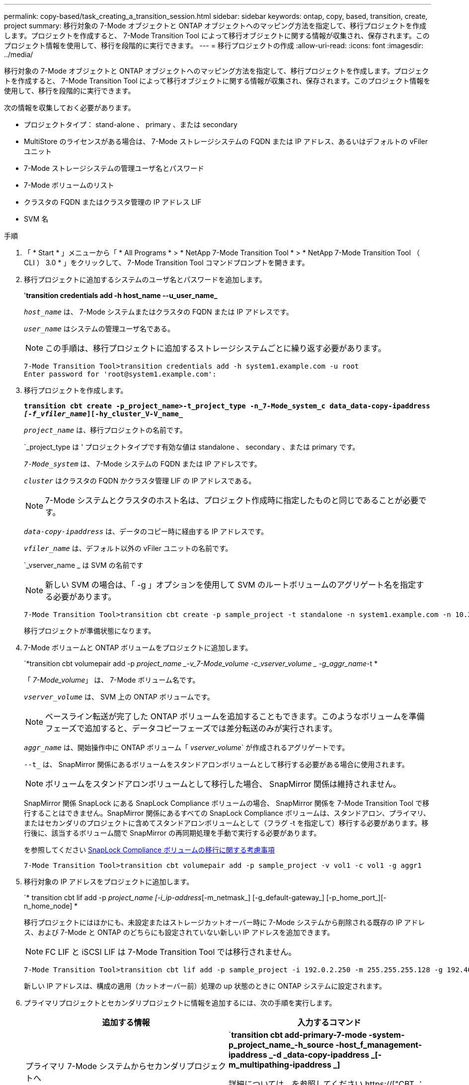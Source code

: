 ---
permalink: copy-based/task_creating_a_transition_session.html 
sidebar: sidebar 
keywords: ontap, copy, based, transition, create, project 
summary: 移行対象の 7-Mode オブジェクトと ONTAP オブジェクトへのマッピング方法を指定して、移行プロジェクトを作成します。プロジェクトを作成すると、 7-Mode Transition Tool によって移行オブジェクトに関する情報が収集され、保存されます。このプロジェクト情報を使用して、移行を段階的に実行できます。 
---
= 移行プロジェクトの作成
:allow-uri-read: 
:icons: font
:imagesdir: ../media/


[role="lead"]
移行対象の 7-Mode オブジェクトと ONTAP オブジェクトへのマッピング方法を指定して、移行プロジェクトを作成します。プロジェクトを作成すると、 7-Mode Transition Tool によって移行オブジェクトに関する情報が収集され、保存されます。このプロジェクト情報を使用して、移行を段階的に実行できます。

次の情報を収集しておく必要があります。

* プロジェクトタイプ： stand-alone 、 primary 、または secondary
* MultiStore のライセンスがある場合は、 7-Mode ストレージシステムの FQDN または IP アドレス、あるいはデフォルトの vFiler ユニット
* 7-Mode ストレージシステムの管理ユーザ名とパスワード
* 7-Mode ボリュームのリスト
* クラスタの FQDN またはクラスタ管理の IP アドレス LIF
* SVM 名


.手順
. 「 * Start * 」メニューから「 * All Programs * > * NetApp 7-Mode Transition Tool * > * NetApp 7-Mode Transition Tool （ CLI ） 3.0 * 」をクリックして、 7-Mode Transition Tool コマンドプロンプトを開きます。
. 移行プロジェクトに追加するシステムのユーザ名とパスワードを追加します。
+
'*transition credentials add -h host_name --u_user_name_*

+
`_host_name_` は、 7-Mode システムまたはクラスタの FQDN または IP アドレスです。

+
`_user_name_` はシステムの管理ユーザ名である。

+

NOTE: この手順は、移行プロジェクトに追加するストレージシステムごとに繰り返す必要があります。

+
[listing]
----
7-Mode Transition Tool>transition credentials add -h system1.example.com -u root
Enter password for 'root@system1.example.com':
----
. 移行プロジェクトを作成します。
+
`*transition cbt create -p_project_name>-t_project_type -n_7-Mode_system_c data_data-copy-ipaddress _[-f_vfiler_name_][-hy_cluster_V-V_name_*`

+
`_project_name_` は、移行プロジェクトの名前です。

+
`_project_type は ' プロジェクトタイプです有効な値は standalone 、 secondary 、または primary です。

+
`_7-Mode_system_` は、 7-Mode システムの FQDN または IP アドレスです。

+
`_cluster_` はクラスタの FQDN かクラスタ管理 LIF の IP アドレスである。

+

NOTE: 7-Mode システムとクラスタのホスト名は、プロジェクト作成時に指定したものと同じであることが必要です。

+
`_data-copy-ipaddress_` は、データのコピー時に経由する IP アドレスです。

+
`_vfiler_name_` は、デフォルト以外の vFiler ユニットの名前です。

+
`_vserver_name _ は SVM の名前です

+

NOTE: 新しい SVM の場合は、「 -g 」オプションを使用して SVM のルートボリュームのアグリゲート名を指定する必要があります。

+
[listing]
----
7-Mode Transition Tool>transition cbt create -p sample_project -t standalone -n system1.example.com -n 10.238.55.33 -h cluster1.example.com -v vs2
----
+
移行プロジェクトが準備状態になります。

. 7-Mode ボリュームと ONTAP ボリュームをプロジェクトに追加します。
+
`*transition cbt volumepair add -p _project_name _-v_7-Mode_volume -c_vserver_volume _ -g_aggr_name_-t *

+
「 _7-Mode_volume_」 は、 7-Mode ボリューム名です。

+
`_vserver_volume_` は、 SVM 上の ONTAP ボリュームです。

+

NOTE: ベースライン転送が完了した ONTAP ボリュームを追加することもできます。このようなボリュームを準備フェーズで追加すると、データコピーフェーズでは差分転送のみが実行されます。

+
`_aggr_name_` は、開始操作中に ONTAP ボリューム「 _vserver_volume_` が作成されるアグリゲートです。

+
`--t_` は、 SnapMirror 関係にあるボリュームをスタンドアロンボリュームとして移行する必要がある場合に使用されます。

+

NOTE: ボリュームをスタンドアロンボリュームとして移行した場合、 SnapMirror 関係は維持されません。

+
SnapMirror 関係 SnapLock にある SnapLock Compliance ボリュームの場合、 SnapMirror 関係を 7-Mode Transition Tool で移行することはできません。SnapMirror 関係にあるすべての SnapLock Compliance ボリュームは、スタンドアロン、プライマリ、またはセカンダリのプロジェクトに含めてスタンドアロンボリュームとして（フラグ -t を指定して）移行する必要があります。移行後に、該当するボリューム間で SnapMirror の再同期処理を手動で実行する必要があります。

+
を参照してください xref:concept_considerations_for_transitioning_of_snaplock_compliance_volumes.adoc[SnapLock Compliance ボリュームの移行に関する考慮事項]

+
[listing]
----
7-Mode Transition Tool>transition cbt volumepair add -p sample_project -v vol1 -c vol1 -g aggr1
----
. 移行対象の IP アドレスをプロジェクトに追加します。
+
`* transition cbt lif add -p _project_name [-i_ip-address_[-m_netmask_] [-g_default-gateway_] [-p_home_port_][-n_home_node] *

+
移行プロジェクトにはほかにも、未設定またはストレージカットオーバー時に 7-Mode システムから削除される既存の IP アドレス、および 7-Mode と ONTAP のどちらにも設定されていない新しい IP アドレスを追加できます。

+

NOTE: FC LIF と iSCSI LIF は 7-Mode Transition Tool では移行されません。

+
[listing]
----
7-Mode Transition Tool>transition cbt lif add -p sample_project -i 192.0.2.250 -m 255.255.255.128 -g 192.40.0.1 -p e0a -n cluster1-01
----
+
新しい IP アドレスは、構成の適用（カットオーバー前）処理の up 状態のときに ONTAP システムに設定されます。

. プライマリプロジェクトとセカンダリプロジェクトに情報を追加するには、次の手順を実行します。
+
|===
| 追加する情報 | 入力するコマンド 


 a| 
プライマリ 7-Mode システムからセカンダリプロジェクトへ
 a| 
`*transition cbt add-primary-7-mode -system-p_project_name_-h_source -host_f_management-ipaddress _-d _data-copy-ipaddress _[-m_multipathing-ipaddress _]*

詳細については、を参照してください https://["CBT ：特定のセカンダリプロジェクトに必要なプライマリ 7-Mode の詳細をすべて提供する方法"]。



 a| 
セカンダリクラスタまたは SVM ：プライマリプロジェクトに追加します
 a| 
`*transition cbt add-secondary-cluster-mode-system-p_project_name_-h_c-mode-host-name _v_vserver-name_*`

詳細については、を参照してください https://["CBT ：必要なセカンダリクラスタの詳細をプライマリプロジェクトに追加する方法"]

|===
+
`_project_name_` は、移行プロジェクトの名前です。

+
「 _source-host_ 」は、セカンダリ 7-Mode システムの「 napmirror status 」コマンド出力に表示される、プライマリ 7-Mode ストレージシステムのホスト名または IP アドレスです。

+
7-Mode プライマリシステムの詳細を指定する場合の考慮事項については、マニュアルページを参照してください。

+
`_management-ipaddress_` は、ソースホストの管理 IP アドレスです。

+
`_data-copy-ipaddress_` は、データのコピー時に経由する IP アドレスです。

+
「 _multipathing-ipaddress_ 」は、データコピーに使用する追加の IP アドレスです。

+
`_c-mode-host-name_` は、プロジェクト内のセカンダリボリュームの移行先クラスタの FQDN または IP アドレスです。

+
`_vserver-name _ は、セカンダリボリュームをホストする SVM の名前です。

. データコピースケジュールを作成します。
+
`*transition cbt schedule add -p _project_name>-n _sschedule_name _-d_d_d_d_days -range_ -b_start -time_-e _duration _-u _update -frequency -t available-transfers-percentage _c_max-cap-concurrent-transfers _ -x_project-snapmirror-throttle_*`

+
次のコマンドでは、実行可能な SnapMirror 同時転送を 100% 使用するスケジュールを追加しています。ただし、どの時点においても同時転送数は 25 を超えない範囲に設定しています。

+
*transition schedule add -p sample_project-n dr_active -d 1-5 -b 23:30-e 03:00-c 25-x 200-u 00:30*

. 作成した移行プロジェクトに関する詳細情報を表示します。
+
*transition cbt show -p_project-name_*`


